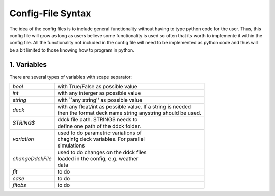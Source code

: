 .. _configFile:

-----------------
Config-File Syntax
-----------------

The idea of the config files is to include general functionality without having to type python code for the user.
Thus, this config file will grow as long as users believe some functionality is used so often that its worth to implemente it within the config file. All the functionality not included in the config file will need to be implemented as python code and thus will be a bit limited to those knowing how to program in python. 

1. Variables
----------------------

There are several types of variables with scape separator:

==========================  =============================================================
*bool*                      with True/False as possible value
*int*                       with any interger as possible value
*string*                    with ``any string'' as possible value
*deck*                      | with any float/int as possible value. If a string is needed 
                            | then the format deck name string anystring should be used.
*STRING\$*                  | ddck file path. STRING\$ needs to 
                            | define one path of the ddck folder.
*variation*                 | used to do parametric variations of 
                            | chaginfg deck variables. For parallel 
                            | simulations
*changeDdckFile*            | used to do changes on the ddck files 
                            | loaded in the config, e.g. weather 
                            | data
*fit*                       to do
*case*                      to do
*fitobs*                    to do
==========================  =============================================================
